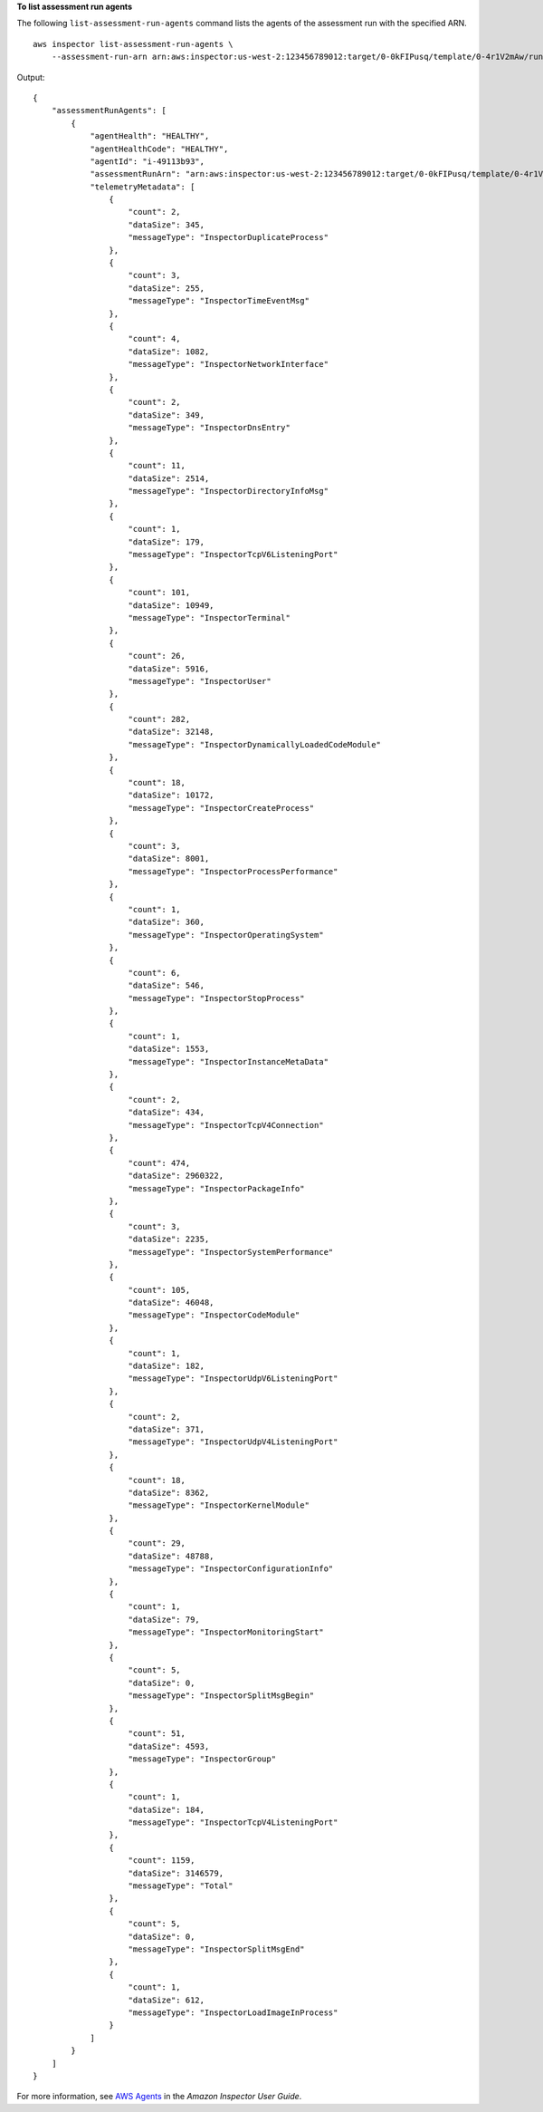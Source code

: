 **To list assessment run agents**

The following ``list-assessment-run-agents`` command lists the agents of the assessment run with the specified ARN. ::

    aws inspector list-assessment-run-agents \
        --assessment-run-arn arn:aws:inspector:us-west-2:123456789012:target/0-0kFIPusq/template/0-4r1V2mAw/run/0-MKkpXXPE

Output::

    {
        "assessmentRunAgents": [
            {
                "agentHealth": "HEALTHY",
                "agentHealthCode": "HEALTHY",
                "agentId": "i-49113b93",
                "assessmentRunArn": "arn:aws:inspector:us-west-2:123456789012:target/0-0kFIPusq/template/0-4r1V2mAw/run/0-MKkpXXPE",
                "telemetryMetadata": [
                    {
                        "count": 2,
                        "dataSize": 345,
                        "messageType": "InspectorDuplicateProcess"
                    },
                    {
                        "count": 3,
                        "dataSize": 255,
                        "messageType": "InspectorTimeEventMsg"
                    },
                    {
                        "count": 4,
                        "dataSize": 1082,
                        "messageType": "InspectorNetworkInterface"
                    },
                    {
                        "count": 2,
                        "dataSize": 349,
                        "messageType": "InspectorDnsEntry"
                    },
                    {
                        "count": 11,
                        "dataSize": 2514,
                        "messageType": "InspectorDirectoryInfoMsg"
                    },
                    {
                        "count": 1,
                        "dataSize": 179,
                        "messageType": "InspectorTcpV6ListeningPort"
                    },
                    {
                        "count": 101,
                        "dataSize": 10949,
                        "messageType": "InspectorTerminal"
                    },
                    {
                        "count": 26,
                        "dataSize": 5916,
                        "messageType": "InspectorUser"
                    },
                    {
                        "count": 282,
                        "dataSize": 32148,
                        "messageType": "InspectorDynamicallyLoadedCodeModule"
                    },
                    {
                        "count": 18,
                        "dataSize": 10172,
                        "messageType": "InspectorCreateProcess"
                    },
                    {
                        "count": 3,
                        "dataSize": 8001,
                        "messageType": "InspectorProcessPerformance"
                    },
                    {
                        "count": 1,
                        "dataSize": 360,
                        "messageType": "InspectorOperatingSystem"
                    },
                    {
                        "count": 6,
                        "dataSize": 546,
                        "messageType": "InspectorStopProcess"
                    },
                    {
                        "count": 1,
                        "dataSize": 1553,
                        "messageType": "InspectorInstanceMetaData"
                    },
                    {
                        "count": 2,
                        "dataSize": 434,
                        "messageType": "InspectorTcpV4Connection"
                    },
                    {
                        "count": 474,
                        "dataSize": 2960322,
                        "messageType": "InspectorPackageInfo"
                    },
                    {
                        "count": 3,
                        "dataSize": 2235,
                        "messageType": "InspectorSystemPerformance"
                    },
                    {
                        "count": 105,
                        "dataSize": 46048,
                        "messageType": "InspectorCodeModule"
                    },
                    {
                        "count": 1,
                        "dataSize": 182,
                        "messageType": "InspectorUdpV6ListeningPort"
                    },
                    {
                        "count": 2,
                        "dataSize": 371,
                        "messageType": "InspectorUdpV4ListeningPort"
                    },
                    {
                        "count": 18,
                        "dataSize": 8362,
                        "messageType": "InspectorKernelModule"
                    },
                    {
                        "count": 29,
                        "dataSize": 48788,
                        "messageType": "InspectorConfigurationInfo"
                    },
                    {
                        "count": 1,
                        "dataSize": 79,
                        "messageType": "InspectorMonitoringStart"
                    },
                    {
                        "count": 5,
                        "dataSize": 0,
                        "messageType": "InspectorSplitMsgBegin"
                    },
                    {
                        "count": 51,
                        "dataSize": 4593,
                        "messageType": "InspectorGroup"
                    },
                    {
                        "count": 1,
                        "dataSize": 184,
                        "messageType": "InspectorTcpV4ListeningPort"
                    },
                    {
                        "count": 1159,
                        "dataSize": 3146579,
                        "messageType": "Total"
                    },
                    {
                        "count": 5,
                        "dataSize": 0,
                        "messageType": "InspectorSplitMsgEnd"
                    },
                    {
                        "count": 1,
                        "dataSize": 612,
                        "messageType": "InspectorLoadImageInProcess"
                    }
                ]
            }
        ]
    }

For more information, see `AWS Agents <https://docs.aws.amazon.com/inspector/latest/userguide/inspector_agents.html>`_ in the *Amazon Inspector User Guide*.

